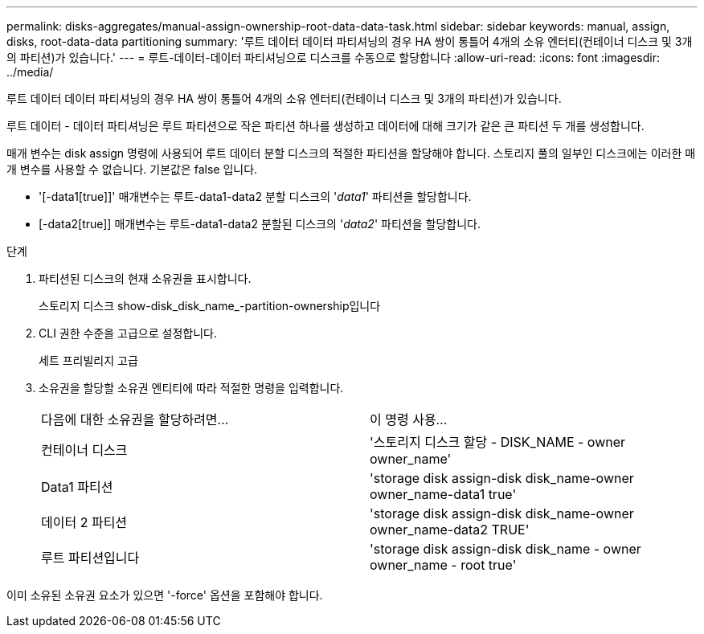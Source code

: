 ---
permalink: disks-aggregates/manual-assign-ownership-root-data-data-task.html 
sidebar: sidebar 
keywords: manual, assign, disks, root-data-data partitioning 
summary: '루트 데이터 데이터 파티셔닝의 경우 HA 쌍이 통틀어 4개의 소유 엔터티(컨테이너 디스크 및 3개의 파티션)가 있습니다.' 
---
= 루트-데이터-데이터 파티셔닝으로 디스크를 수동으로 할당합니다
:allow-uri-read: 
:icons: font
:imagesdir: ../media/


[role="lead"]
루트 데이터 데이터 파티셔닝의 경우 HA 쌍이 통틀어 4개의 소유 엔터티(컨테이너 디스크 및 3개의 파티션)가 있습니다.

루트 데이터 - 데이터 파티셔닝은 루트 파티션으로 작은 파티션 하나를 생성하고 데이터에 대해 크기가 같은 큰 파티션 두 개를 생성합니다.

매개 변수는 disk assign 명령에 사용되어 루트 데이터 분할 디스크의 적절한 파티션을 할당해야 합니다. 스토리지 풀의 일부인 디스크에는 이러한 매개 변수를 사용할 수 없습니다. 기본값은 false 입니다.

* '[-data1[true]]' 매개변수는 루트-data1-data2 분할 디스크의 '_data1_' 파티션을 할당합니다.
* [-data2[true]] 매개변수는 루트-data1-data2 분할된 디스크의 '_data2_' 파티션을 할당합니다.


.단계
. 파티션된 디스크의 현재 소유권을 표시합니다.
+
스토리지 디스크 show-disk_disk_name_-partition-ownership입니다

. CLI 권한 수준을 고급으로 설정합니다.
+
세트 프리빌리지 고급

. 소유권을 할당할 소유권 엔티티에 따라 적절한 명령을 입력합니다.
+
|===


| 다음에 대한 소유권을 할당하려면... | 이 명령 사용... 


 a| 
컨테이너 디스크
 a| 
'스토리지 디스크 할당 - DISK_NAME - owner owner_name'



 a| 
Data1 파티션
 a| 
'storage disk assign-disk disk_name-owner owner_name-data1 true'



 a| 
데이터 2 파티션
 a| 
'storage disk assign-disk disk_name-owner owner_name-data2 TRUE'



 a| 
루트 파티션입니다
 a| 
'storage disk assign-disk disk_name - owner owner_name - root true'

|===


이미 소유된 소유권 요소가 있으면 '-force' 옵션을 포함해야 합니다.
